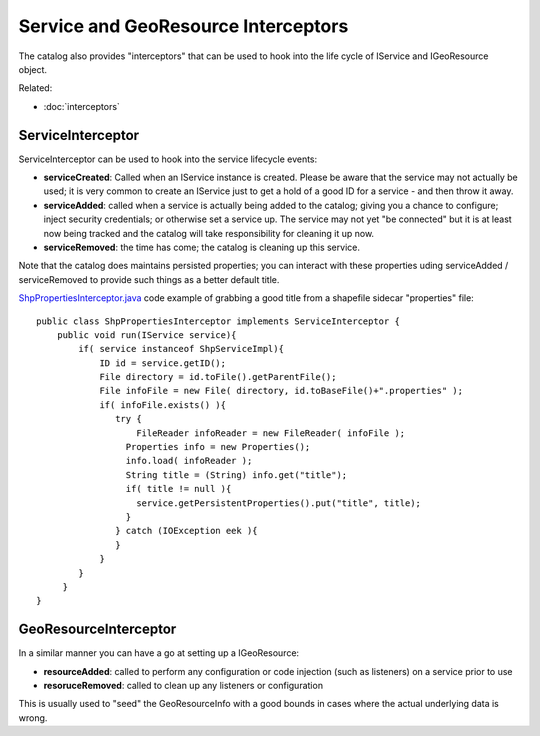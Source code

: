 Service and GeoResource Interceptors
~~~~~~~~~~~~~~~~~~~~~~~~~~~~~~~~~~~~

The catalog also provides "interceptors" that can be used to hook into the life cycle of IService
and IGeoResource object.

Related:

* :doc:`interceptors`


ServiceInterceptor
^^^^^^^^^^^^^^^^^^

ServiceInterceptor can be used to hook into the service lifecycle events:

-  **serviceCreated**: Called when an IService instance is created. Please be aware that the service
   may not actually be used; it is very common to create an IService just to get a hold of a good ID
   for a service - and then throw it away.
-  **serviceAdded**: called when a service is actually being added to the catalog; giving you a
   chance to configure; inject security credentials; or otherwise set a service up. The service may
   not yet "be connected" but it is at least now being tracked and the catalog will take
   responsibility for cleaning it up now.
-  **serviceRemoved**: the time has come; the catalog is cleaning up this service.

Note that the catalog does maintains persisted properties; you can interact with these properties
uding serviceAdded / serviceRemoved to provide such things as a better default title.

`ShpPropertiesInterceptor.java <http://svn.refractions.net/udig/udig/trunk/tutorials/org.locationtech.udig.tutorials.examples/src/net/refractions/udig/tutorials/examples/ShpPropertiesInterceptor.java>`_
code example of grabbing a good title from a shapefile sidecar "properties" file:

::

    public class ShpPropertiesInterceptor implements ServiceInterceptor {
        public void run(IService service){
            if( service instanceof ShpServiceImpl){
                ID id = service.getID();
                File directory = id.toFile().getParentFile();
                File infoFile = new File( directory, id.toBaseFile()+".properties" );
                if( infoFile.exists() ){
                   try { 
                       FileReader infoReader = new FileReader( infoFile );
                     Properties info = new Properties();
                     info.load( infoReader );
                     String title = (String) info.get("title");
                     if( title != null ){
                       service.getPersistentProperties().put("title", title);
                     }
                   } catch (IOException eek ){
                   }
                }
            }
         }
    }

GeoResourceInterceptor
^^^^^^^^^^^^^^^^^^^^^^

In a similar manner you can have a go at setting up a IGeoResource:

-  **resourceAdded**: called to perform any configuration or code injection (such as listeners) on a
   service prior to use
-  **resoruceRemoved**: called to clean up any listeners or configuration

This is usually used to "seed" the GeoResourceInfo with a good bounds in cases where the actual
underlying data is wrong.
